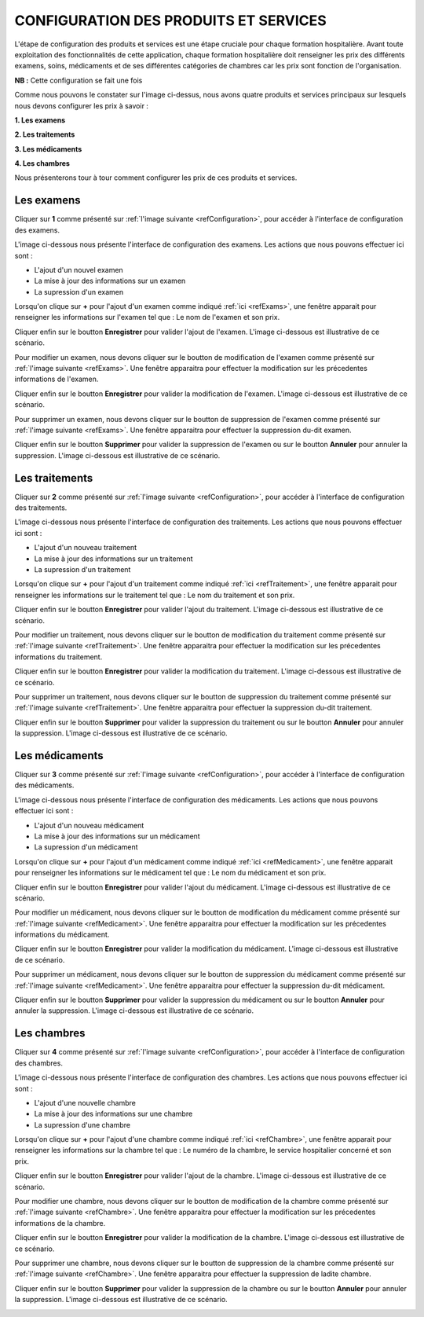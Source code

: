CONFIGURATION DES PRODUITS ET SERVICES
======================================

L'étape de configuration des produits et services est une étape cruciale pour chaque formation hospitalière. 
Avant toute exploitation des fonctionnalités de cette application,
chaque formation hospitalière doit renseigner les prix des différents examens, soins, 
médicaments et de ses différentes catégories de chambres car les prix sont fonction de l'organisation.

**NB :** Cette configuration se fait une fois

.. _refConfiguration

.. image:: ../Images/img-hopit/InterfaceConfiguration.jpg
.. centered:: Configuration des produits et services.

Comme nous pouvons le constater sur l'image ci-dessus, nous avons quatre produits et services principaux 
sur lesquels nous devons configurer les prix à savoir :

**1. Les examens**

**2. Les traitements**

**3. Les médicaments**

**4. Les chambres**

Nous présenterons tour à tour comment configurer les prix de ces produits et services.

Les examens
~~~~~~~~~~~

Cliquer sur **1** comme présenté sur :ref:`l'image suivante <refConfiguration>`, 
pour accéder à l'interface de configuration des examens.

L'image ci-dessous nous présente l'interface de configuration des examens.
Les actions que nous pouvons effectuer ici sont :

* L'ajout d'un nouvel examen
* La mise à jour des informations sur un examen
* La supression d'un examen

.. _refExams

.. image:: ../Images/img-hopit/PrixExamen.jpg
.. centered:: Configuration des examens.

Lorsqu'on clique sur **+** pour l'ajout d'un examen comme indiqué :ref:`ici <refExams>`, une fenêtre apparait pour 
renseigner les informations sur l'examen tel que : Le nom de l'examen et son prix.

Cliquer enfin sur le boutton **Enregistrer** pour valider l'ajout de l'examen.
L'image ci-dessous est illustrative de ce scénario.

.. image:: ../Images/img-hopit/AjoutExamen.jpg
.. centered:: Ajouter un examen.

Pour modifier un examen, nous devons cliquer sur le boutton de modification de l'examen 
comme présenté sur :ref:`l'image suivante <refExams>`. Une fenêtre apparaitra pour 
effectuer la modification sur les précedentes informations de l'examen.

Cliquer enfin sur le boutton **Enregistrer** pour valider la modification de l'examen.
L'image ci-dessous est illustrative de ce scénario.

.. image:: ../Images/img-hopit/ModifierExamen.jpg
.. centered:: Modifier un examen.

Pour supprimer un examen, nous devons cliquer sur le boutton de suppression de l'examen 
comme présenté sur :ref:`l'image suivante <refExams>`. Une fenêtre apparaitra pour 
effectuer la suppression du-dit examen.

Cliquer enfin sur le boutton **Supprimer** pour valider la suppression de l'examen 
ou sur le boutton **Annuler** pour annuler la suppression.
L'image ci-dessous est illustrative de ce scénario.

.. image:: ../Images/img-hopit/SupprimerExamen.jpg
.. centered:: Supprimer un examen.

Les traitements
~~~~~~~~~~~~~~~

Cliquer sur **2** comme présenté sur :ref:`l'image suivante <refConfiguration>`, 
pour accéder à l'interface de configuration des traitements.

L'image ci-dessous nous présente l'interface de configuration des traitements.
Les actions que nous pouvons effectuer ici sont :

* L'ajout d'un nouveau traitement
* La mise à jour des informations sur un traitement
* La supression d'un traitement

.. _refTraitement

.. image:: ../Images/img-hopit/PrixTraitement.jpg
.. centered:: Configuration des traitements.

Lorsqu'on clique sur **+** pour l'ajout d'un traitement comme indiqué :ref:`ici <refTraitement>`, une fenêtre apparait pour 
renseigner les informations sur le traitement tel que : Le nom du traitement et son prix.

Cliquer enfin sur le boutton **Enregistrer** pour valider l'ajout du traitement.
L'image ci-dessous est illustrative de ce scénario.

.. image:: ../Images/img-hopit/AjoutTraitement.jpg
.. centered:: Ajouter un traitement.

Pour modifier un traitement, nous devons cliquer sur le boutton de modification du traitement  
comme présenté sur :ref:`l'image suivante <refTraitement>`. Une fenêtre apparaitra pour 
effectuer la modification sur les précedentes informations du traitement.

Cliquer enfin sur le boutton **Enregistrer** pour valider la modification du traitement.
L'image ci-dessous est illustrative de ce scénario.

.. image:: ../Images/img-hopit/ModifierTraitement.jpg
.. centered:: Modifier un traitement.

Pour supprimer un traitement, nous devons cliquer sur le boutton de suppression du traitement  
comme présenté sur :ref:`l'image suivante <refTraitement>`. Une fenêtre apparaitra pour 
effectuer la suppression du-dit traitement.

Cliquer enfin sur le boutton **Supprimer** pour valider la suppression du traitement  
ou sur le boutton **Annuler** pour annuler la suppression.
L'image ci-dessous est illustrative de ce scénario.

.. image:: ../Images/img-hopit/SupprimerTraitement.jpg
.. centered:: Supprimer un traitement.

Les médicaments
~~~~~~~~~~~~~~~

Cliquer sur **3** comme présenté sur :ref:`l'image suivante <refConfiguration>`, 
pour accéder à l'interface de configuration des médicaments.

L'image ci-dessous nous présente l'interface de configuration des médicaments.
Les actions que nous pouvons effectuer ici sont :

* L'ajout d'un nouveau médicament
* La mise à jour des informations sur un médicament
* La supression d'un médicament

.. _refMedicament

.. image:: ../Images/img-hopit/PrixMedicament.jpg
.. centered:: Configuration des médicaments.

Lorsqu'on clique sur **+** pour l'ajout d'un médicament comme indiqué :ref:`ici <refMedicament>`, une fenêtre apparait pour 
renseigner les informations sur le médicament tel que : Le nom du médicament et son prix.

Cliquer enfin sur le boutton **Enregistrer** pour valider l'ajout du médicament.
L'image ci-dessous est illustrative de ce scénario.

.. image:: ../Images/img-hopit/AjoutMedicament.jpg
.. centered:: Ajouter un médicament.

Pour modifier un médicament, nous devons cliquer sur le boutton de modification du médicament  
comme présenté sur :ref:`l'image suivante <refMedicament>`. Une fenêtre apparaitra pour 
effectuer la modification sur les précedentes informations du médicament.

Cliquer enfin sur le boutton **Enregistrer** pour valider la modification du médicament.
L'image ci-dessous est illustrative de ce scénario.

.. image:: ../Images/img-hopit/ModifierMedicament.jpg
.. centered:: Modifier un médicament.

Pour supprimer un médicament, nous devons cliquer sur le boutton de suppression du médicament 
comme présenté sur :ref:`l'image suivante <refMedicament>`. Une fenêtre apparaitra pour 
effectuer la suppression du-dit médicament.

Cliquer enfin sur le boutton **Supprimer** pour valider la suppression du médicament 
ou sur le boutton **Annuler** pour annuler la suppression.
L'image ci-dessous est illustrative de ce scénario.

.. image:: ../Images/img-hopit/SupprimerMedicament.jpg
.. centered:: Supprimer un médicament.

Les chambres
~~~~~~~~~~~~

Cliquer sur **4** comme présenté sur :ref:`l'image suivante <refConfiguration>`, 
pour accéder à l'interface de configuration des chambres.

L'image ci-dessous nous présente l'interface de configuration des chambres.
Les actions que nous pouvons effectuer ici sont :

* L'ajout d'une nouvelle chambre
* La mise à jour des informations sur une chambre
* La supression d'une chambre

.. _refChambre

.. image:: ../Images/img-hopit/PrixChambre.jpg
.. centered:: Configuration des chambres.

Lorsqu'on clique sur **+** pour l'ajout d'une chambre comme indiqué :ref:`ici <refChambre>`, une fenêtre apparait pour 
renseigner les informations sur la chambre tel que : Le numéro de la chambre, le service hospitalier concerné et son prix.

Cliquer enfin sur le boutton **Enregistrer** pour valider l'ajout de la chambre.
L'image ci-dessous est illustrative de ce scénario.

.. image:: ../Images/img-hopit/AjoutChambre.jpg
.. centered:: Ajouter une chambre.

Pour modifier une chambre, nous devons cliquer sur le boutton de modification de la chambre 
comme présenté sur :ref:`l'image suivante <refChambre>`. Une fenêtre apparaitra pour 
effectuer la modification sur les précedentes informations de la chambre.

Cliquer enfin sur le boutton **Enregistrer** pour valider la modification de la chambre.
L'image ci-dessous est illustrative de ce scénario.

.. image:: ../Images/img-hopit/ModifierChambre.jpg
.. centered:: Modifier une chambre.

Pour supprimer une chambre, nous devons cliquer sur le boutton de suppression de la chambre 
comme présenté sur :ref:`l'image suivante <refChambre>`. Une fenêtre apparaitra pour 
effectuer la suppression de ladite chambre.

Cliquer enfin sur le boutton **Supprimer** pour valider la suppression de la chambre 
ou sur le boutton **Annuler** pour annuler la suppression.
L'image ci-dessous est illustrative de ce scénario.

.. image:: ../Images/img-hopit/SupprimerChambre.jpg
.. centered:: Supprimer une chambre.

